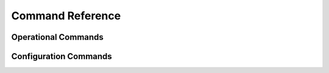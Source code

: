 .. cmd-index:

#################
Command Reference
#################

Operational Commands
====================

.. opcmdlist::


Configuration Commands
======================

.. cfgcmdlist::
